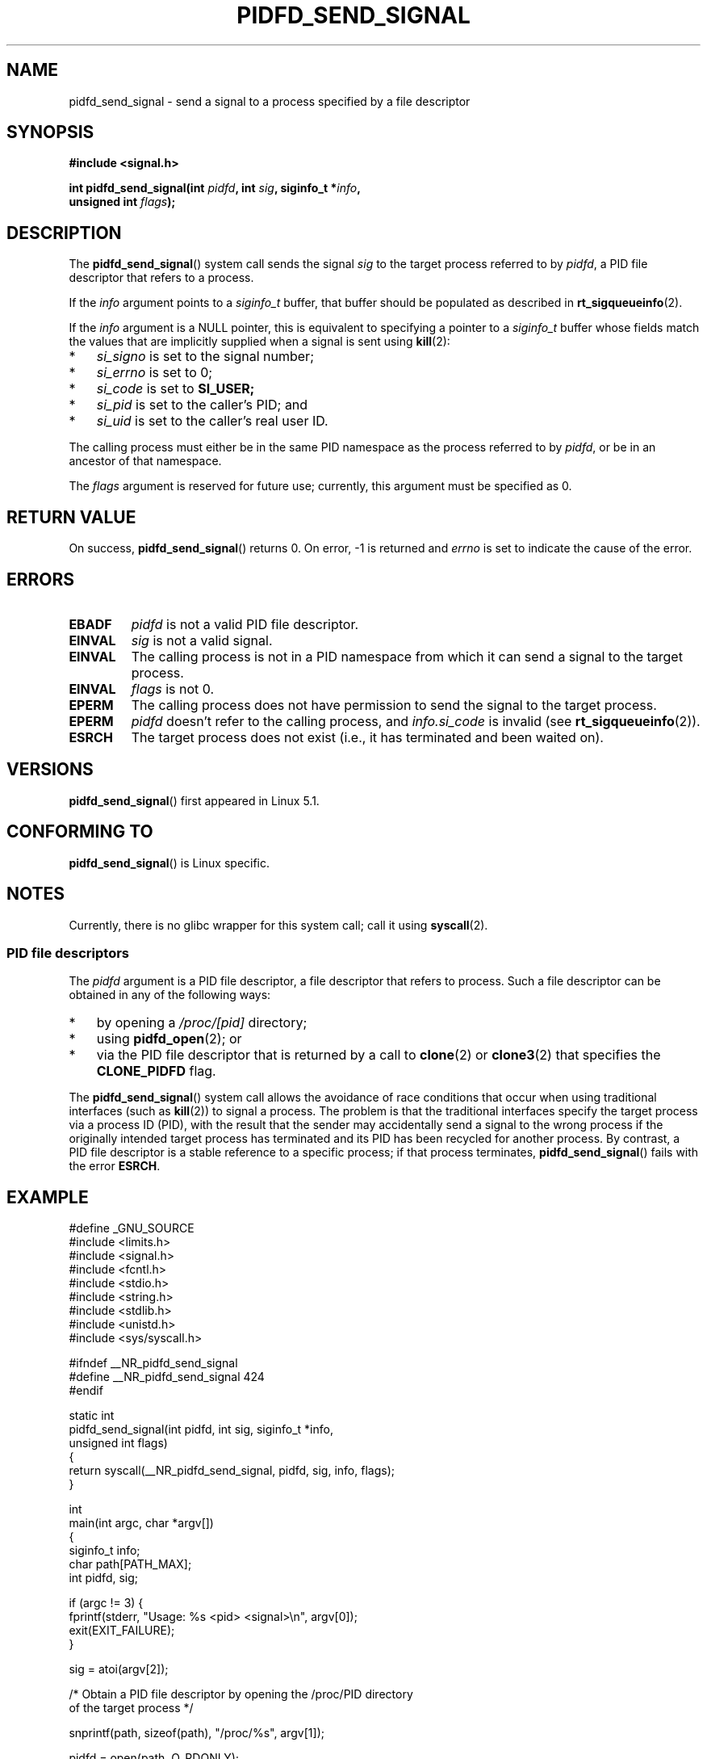 .\" Copyright (c) 2019 by Michael Kerrisk <mtk.manpages@gmail.com>
.\"
.\" %%%LICENSE_START(VERBATIM)
.\" Permission is granted to make and distribute verbatim copies of this
.\" manual provided the copyright notice and this permission notice are
.\" preserved on all copies.
.\"
.\" Permission is granted to copy and distribute modified versions of this
.\" manual under the conditions for verbatim copying, provided that the
.\" entire resulting derived work is distributed under the terms of a
.\" permission notice identical to this one.
.\"
.\" Since the Linux kernel and libraries are constantly changing, this
.\" manual page may be incorrect or out-of-date.  The author(s) assume no
.\" responsibility for errors or omissions, or for damages resulting from
.\" the use of the information contained herein.  The author(s) may not
.\" have taken the same level of care in the production of this manual,
.\" which is licensed free of charge, as they might when working
.\" professionally.
.\"
.\" Formatted or processed versions of this manual, if unaccompanied by
.\" the source, must acknowledge the copyright and authors of this work.
.\" %%%LICENSE_END
.\"
.TH PIDFD_SEND_SIGNAL 2 2019-09-19 "Linux" "Linux Programmer's Manual"
.SH NAME
pidfd_send_signal \- send a signal to a process specified by a file descriptor
.SH SYNOPSIS
.nf
.B "#include <signal.h>"
.PP
.BI "int pidfd_send_signal(int " pidfd ", int " sig ", siginfo_t *" info ,
.BI "                      unsigned int " flags );
.fi
.SH DESCRIPTION
The
.BR pidfd_send_signal ()
system call sends the signal
.I sig
to the target process referred to by
.IR pidfd ,
a PID file descriptor that refers to a process.
.\" See the very detailed commit message for kernel commit
.\" 3eb39f47934f9d5a3027fe00d906a45fe3a15fad
.PP
If the
.I info
argument points to a
.I siginfo_t
buffer, that buffer should be populated as described in
.BR rt_sigqueueinfo (2).
.PP
If the
.I info
argument is a NULL pointer,
this is equivalent to specifying a pointer to a
.I siginfo_t
buffer whose fields match the values that are
implicitly supplied when a signal is sent using
.BR kill (2):
.PP
.PD 0
.IP * 3
.I si_signo
is set to the signal number;
.IP *
.I si_errno
is set to 0;
.IP *
.I si_code
is set to
.BR SI_USER;
.IP *
.I si_pid
is set to the caller's PID; and
.IP *
.I si_uid
is set to the caller's real user ID.
.PD
.PP
The calling process must either be in the same PID namespace as the
process referred to by
.IR pidfd ,
or be in an ancestor of that namespace.
.PP
The
.I flags
argument is reserved for future use;
currently, this argument must be specified as 0.
.SH RETURN VALUE
On success,
.BR pidfd_send_signal ()
returns 0.
On error, \-1 is returned and
.I errno
is set to indicate the cause of the error.
.SH ERRORS
.TP
.B EBADF
.I pidfd
is not a valid PID file descriptor.
.TP
.B EINVAL
.I sig
is not a valid signal.
.TP
.B EINVAL
The calling process is not in a PID namespace from which it can
send a signal to the target process.
.TP
.B EINVAL
.I flags
is not 0.
.TP
.B EPERM
The calling process does not have permission to send the signal
to the target process.
.TP
.B EPERM
.I pidfd
doesn't refer to the calling process, and
.IR info.si_code
is invalid (see
.BR rt_sigqueueinfo (2)).
.TP
.B ESRCH
The target process does not exist
(i.e., it has terminated and been waited on).
.SH VERSIONS
.BR pidfd_send_signal ()
first appeared in Linux 5.1.
.SH CONFORMING TO
.BR pidfd_send_signal ()
is Linux specific.
.SH NOTES
Currently, there is no glibc wrapper for this system call; call it using
.BR syscall (2).
.\"
.SS PID file descriptors
The
.I pidfd
argument is a PID file descriptor,
a file descriptor that refers to  process.
Such a file descriptor can be obtained in any of the following ways:
.IP * 3
by opening a
.IR /proc/[pid]
directory;
.IP *
using
.BR pidfd_open (2);
or
.IP *
via the PID file descriptor that is returned by a call to
.BR clone (2)
or
.BR clone3 (2)
that specifies the
.BR CLONE_PIDFD
flag.
.PP
The
.BR pidfd_send_signal ()
system call allows the avoidance of race conditions that occur
when using traditional interfaces (such as
.BR kill (2))
to signal a process.
The problem is that the traditional interfaces specify the target process
via a process ID (PID),
with the result that the sender may accidentally send a signal to
the wrong process if the originally intended target process
has terminated and its PID has been recycled for another process.
By contrast,
a PID file descriptor is a stable reference to a specific process;
if that process terminates,
.BR pidfd_send_signal ()
fails with the error
.BR ESRCH .
.SH EXAMPLE
.nf
#define _GNU_SOURCE
#include <limits.h>
#include <signal.h>
#include <fcntl.h>
#include <stdio.h>
#include <string.h>
#include <stdlib.h>
#include <unistd.h>
#include <sys/syscall.h>

#ifndef __NR_pidfd_send_signal
#define __NR_pidfd_send_signal 424
#endif

static int
pidfd_send_signal(int pidfd, int sig, siginfo_t *info,
        unsigned int flags)
{
    return syscall(__NR_pidfd_send_signal, pidfd, sig, info, flags);
}

int
main(int argc, char *argv[])
{
    siginfo_t info;
    char path[PATH_MAX];
    int pidfd, sig;

    if (argc != 3) {
        fprintf(stderr, "Usage: %s <pid> <signal>\en", argv[0]);
        exit(EXIT_FAILURE);
    }

    sig = atoi(argv[2]);

    /* Obtain a PID file descriptor by opening the /proc/PID directory
       of the target process */

    snprintf(path, sizeof(path), "/proc/%s", argv[1]);

    pidfd = open(path, O_RDONLY);
    if (pidfd == \-1) {
        perror("open");
        exit(EXIT_FAILURE);
    }

    /* Populate a \(aqsiginfo_t\(aq structure for use with
       pidfd_send_signal() */

    memset(&info, 0, sizeof(info));
    info.si_code = SI_QUEUE;
    info.si_signo = sig;
    info.si_errno = 0;
    info.si_uid = getuid();
    info.si_pid = getpid();
    info.si_value.sival_int = 1234;

    /* Send the signal */

    if (pidfd_send_signal(pidfd, sig, &info, 0) == \-1) {
        perror("pidfd_send_signal");
        exit(EXIT_FAILURE);
    }

    exit(EXIT_SUCCESS);
}
.fi
.SH SEE ALSO
.BR clone (2),
.BR kill (2),
.BR pidfd_open (2),
.BR rt_sigqueueinfo (2),
.BR sigaction (2),
.BR pid_namespaces (7),
.BR signal (7)
.SH COLOPHON
This page is part of release 5.05 of the Linux
.I man-pages
project.
A description of the project,
information about reporting bugs,
and the latest version of this page,
can be found at
\%https://www.kernel.org/doc/man\-pages/.
